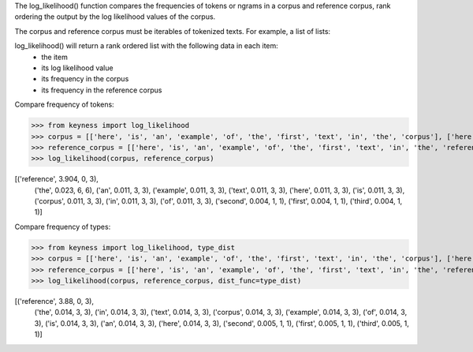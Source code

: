 The log_likelihood() function compares the frequencies of tokens or ngrams in a corpus and reference corpus,
rank ordering the output by the log likelihood values of the corpus.

The corpus and reference corpus must be iterables of tokenized texts. For example, a list of lists:



log_likelihood() will return a rank ordered list with the following data in each item:
    - the item
    - its log likelihood value
    - its frequency in the corpus
    - its frequency in the reference corpus

Compare frequency of tokens:

>>> from keyness import log_likelihood
>>> corpus = [['here', 'is', 'an', 'example', 'of', 'the', 'first', 'text', 'in', 'the', 'corpus'], ['here', 'is', 'an', 'example', 'of', 'the', 'second', 'text', 'in', 'the', 'corpus'], ['here', 'is', 'an', 'example', 'of', 'the', 'third', 'text', 'in', 'the', 'corpus']]
>>> reference_corpus = [['here', 'is', 'an', 'example', 'of', 'the', 'first', 'text', 'in', 'the', 'reference', 'corpus'], ['here', 'is', 'an', 'example', 'of', 'the', 'second', 'text', 'in', 'the', 'reference', 'corpus'], ['here', 'is', 'an', 'example', 'of', 'the', 'third', 'text', 'in', 'the', 'reference', 'corpus']]
>>> log_likelihood(corpus, reference_corpus)

[('reference', 3.904, 0, 3),
 ('the', 0.023, 6, 6),
 ('an', 0.011, 3, 3),
 ('example', 0.011, 3, 3),
 ('text', 0.011, 3, 3),
 ('here', 0.011, 3, 3),
 ('is', 0.011, 3, 3),
 ('corpus', 0.011, 3, 3),
 ('in', 0.011, 3, 3),
 ('of', 0.011, 3, 3),
 ('second', 0.004, 1, 1),
 ('first', 0.004, 1, 1),
 ('third', 0.004, 1, 1)]


Compare frequency of types:

>>> from keyness import log_likelihood, type_dist
>>> corpus = [['here', 'is', 'an', 'example', 'of', 'the', 'first', 'text', 'in', 'the', 'corpus'], ['here', 'is', 'an', 'example', 'of', 'the', 'second', 'text', 'in', 'the', 'corpus'], ['here', 'is', 'an', 'example', 'of', 'the', 'third', 'text', 'in', 'the', 'corpus']]
>>> reference_corpus = [['here', 'is', 'an', 'example', 'of', 'the', 'first', 'text', 'in', 'the', 'reference', 'corpus'], ['here', 'is', 'an', 'example', 'of', 'the', 'second', 'text', 'in', 'the', 'reference', 'corpus'], ['here', 'is', 'an', 'example', 'of', 'the', 'third', 'text', 'in', 'the', 'reference', 'corpus']]
>>> log_likelihood(corpus, reference_corpus, dist_func=type_dist)

[('reference', 3.88, 0, 3),
 ('the', 0.014, 3, 3),
 ('in', 0.014, 3, 3),
 ('text', 0.014, 3, 3),
 ('corpus', 0.014, 3, 3),
 ('example', 0.014, 3, 3),
 ('of', 0.014, 3, 3),
 ('is', 0.014, 3, 3),
 ('an', 0.014, 3, 3),
 ('here', 0.014, 3, 3),
 ('second', 0.005, 1, 1),
 ('first', 0.005, 1, 1),
 ('third', 0.005, 1, 1)]
